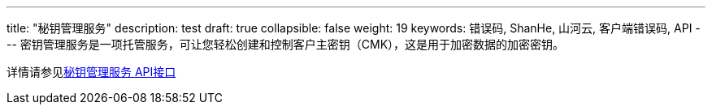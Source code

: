 ---
title: "秘钥管理服务"
description: test
draft: true
collapsible: false
weight: 19
keywords: 错误码, ShanHe, 山河云, 客户端错误码, API
---
// jira:DOC-362,KMS的API文档之前反馈有问题，现在也没研发维护，也没客户使用，故直接进行屏蔽处理
密钥管理服务是一项托管服务，可让您轻松创建和控制客户主密钥（CMK），这是用于加密数据的加密密钥。

详情请参见link:../../../../security/key_management_service/api/command_list/cancel_key_deletion/[秘钥管理服务 API接口]
